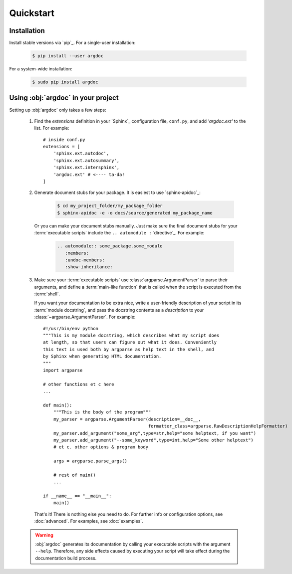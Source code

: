 Quickstart
==========

Installation
------------
Install stable versions via `pip`_. For a single-user installation:

 .. code-block:: shell

    $ pip install --user argdoc


For a system-wide installation:

 .. code-block:: shell

    $ sudo pip install argdoc


Using :obj:`argdoc` in your project
-----------------------------------
Setting up :obj:`argdoc` only takes a few steps:

 1. Find the `extensions` definition in your `Sphinx`_ configuration file,
    ``conf.py``, and add `'argdoc.ext'` to the list. For example::

        # inside conf.py
        extensions = [
            'sphinx.ext.autodoc',
            'sphinx.ext.autosummary',
            'sphinx.ext.intersphinx',
            'argdoc.ext' # <---- ta-da!
        ]

 2. Generate document stubs for your package. It is easiest to use
    `sphinx-apidoc`_:
     
     .. code-block:: shell

        $ cd my_project_folder/my_package_folder
        $ sphinx-apidoc -e -o docs/source/generated my_package_name
  
    Or you can make your document stubs manually. Just make sure the
    final document stubs for your :term:`executable scripts` include the
    ``.. automodule :`` `directive`_. For example:

     .. code-block:: rest

         .. automodule:: some_package.some_module
            :members:
            :undoc-members:
            :show-inheritance:

 3. Make sure your :term:`executable scripts` use :class:`argparse.ArgumentParser`
    to parse their arguments, and define a :term:`main-like function` that
    is called when the script is executed from the :term:`shell`.
    
    If you want your documentation to be extra nice, write a user-friendly
    description of your script in its :term:`module docstring`, and pass
    the docstring contents as a `description` to your
    :class:`~argparse.ArgumentParser`. For example::

        #!/usr/bin/env python
        """This is my module docstring, which describes what my script does
        at length, so that users can figure out what it does. Conveniently
        this text is used both by argparse as help text in the shell, and
        by Sphinx when generating HTML documentation.
        """
        import argparse

        # other functions et c here
        ...

        def main():
            """This is the body of the program"""
            my_parser = argparse.ArgumentParser(description=__doc__,
                                                formatter_class=argparse.RawDescriptionHelpFormatter)
            my_parser.add_argument("some_arg",type=str,help="some helptext, if you want")
            my_parser.add_argument("--some_keyword",type=int,help="Some other helptext")
            # et c. other options & program body

            args = argparse.parse_args()

            # rest of main()
            ...

        if __name__ == "__main__":
            main()


    That's it! There is nothing else you need to do. For further info
    or configuration options, see :doc:`advanced`. For examples, see
    :doc:`examples`.

 .. warning::
    :obj:`argdoc` generates its documentation by calling your executable
    scripts with the argument ``--help``. Therefore, any side effects
    caused by executing your script will take effect during the documentation
    build process.

